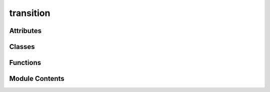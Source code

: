 transition
==========

.. py:module:: transition


Attributes
----------

.. autoapisummary::

   transition.TIMEOUT


Classes
-------

.. autoapisummary::

   transition.Transition


Functions
---------

.. autoapisummary::

   transition.web_url_exists
   transition.url_exists


Module Contents
---------------

.. py:data:: TIMEOUT
   :value: 5


.. py:function:: web_url_exists(url)

   Check if a URL exists on the web


.. py:function:: url_exists(url: str)

   Check if a URL exists somewhere on the internet or locally

   Args:
       url (str): The URL to check

   Returns:
       bool: True if the URL exists, False otherwise



.. py:class:: Transition(source_video: vikit.video.video.Video, target_video: vikit.video.video.Video)

   Bases: :py:obj:`vikit.video.video.Video`

   Base class for transitions between videos.


   .. rubric:: Overview


   .. list-table:: Methods
      :header-rows: 0
      :widths: auto
      :class: summarytable

      * - :py:obj:`get_title <transition.Transition.get_title>`\ ()
        - \-
      * - :py:obj:`get_file_name_by_state <transition.Transition.get_file_name_by_state>`\ (build_settings)
        - Get the file name of the video
      * - :py:obj:`build <transition.Transition.build>`\ (build_settings)
        - \-


   .. rubric:: Members

   .. py:method:: get_title()

   .. py:method:: get_file_name_by_state(build_settings: vikit.video.video_build_settings.VideoBuildSettings)

      Get the file name of the video

      Returns:
          str: The file name of the video


   .. py:method:: build(build_settings: vikit.video.video_build_settings.VideoBuildSettings = None)


